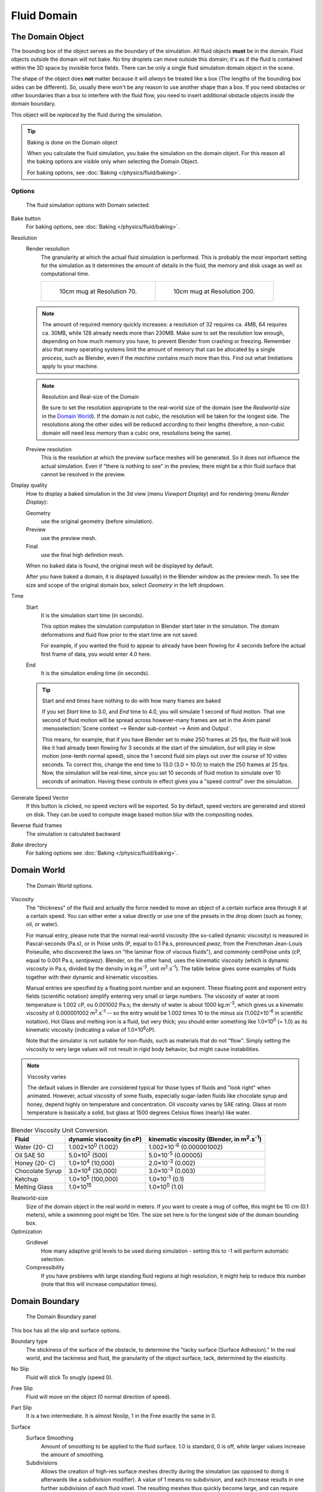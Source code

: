 ..    TODO/Review: {{review|text=todo: review the viscosity table commented text}} .

************
Fluid Domain
************

The Domain Object
=================

The bounding box of the object serves as the boundary of the simulation.
All fluid objects **must** be in the domain. Fluid objects outside the domain will not bake.
No tiny droplets can move outside this domain;
it's as if the fluid is contained within the 3D space by invisible force fields.
There can be only a single fluid simulation domain object in the scene.

The shape of the object does **not** matter because it will *always* be treated like a box
(The lengths of the bounding box sides can be different).
So, usually there won't be any reason to use another shape than a box.
If you need obstacles or other boundaries than a box to interfere with the fluid flow,
you need to insert additional obstacle objects *inside* the domain boundary.

This object will be *replaced* by the fluid during the simulation.


.. tip:: Baking is done on the Domain object

   When you calculate the fluid simulation, you bake the simulation on the domain object.
   For this reason all the baking options are visible only when selecting the Domain Object.

   For baking options, see :doc:`Baking </physics/fluid/baking>`.


Options
-------

.. figure:: /images/physics_fluid_types_domain.jpg

   The fluid simulation options with Domain selected.


Bake button
   For baking options, see :doc:`Baking </physics/fluid/baking>`.
Resolution
   Render resolution
      The granularity at which the actual fluid simulation is performed.
      This is probably the most important setting for the simulation as it
      determines the amount of details in the fluid, the memory and disk usage as well as computational time.


      .. list-table::

         * - .. figure:: /images/physics_fluid_types_domain_resolution_low.jpg
                :width: 270px

                10cm mug at Resolution 70.

           - .. figure:: /images/physics_fluid_types_domain_resolution_high.jpg
                :width: 270px

                10cm mug at Resolution 200.


   .. note:: 

      The amount of required memory quickly increases: a resolution of 32 requires ca. 4MB,
      64 requires ca. 30MB, while 128 already needs more than 230MB. Make sure to set the resolution low enough,
      depending on how much memory you have, to prevent Blender from crashing or freezing. Remember also that many
      operating systems limit the amount of memory that can be allocated by a single *process*, such as Blender,
      even if the *machine* contains much more than this. Find out what limitations apply to your machine.

   .. note:: Resolution and Real-size of the Domain

      Be sure to set the resolution appropriate to the real-world size of the domain (see the *Realworld-size* in the
      `Domain World`_).
      If the domain is not cubic, the resolution will be taken for the longest side.
      The resolutions along the other sides will be reduced according to their lengths
      (therefore, a non-cubic domain will need less memory than a cubic one, resolutions being the same).

   Preview resolution
      This is the resolution at which the preview surface meshes will be generated.
      So it does not influence the actual simulation.
      Even if "there is nothing to see" in the preview,
      there might be a thin fluid surface that cannot be resolved in the preview.

Display quality
   How to display a baked simulation in the 3d view (menu *Viewport Display*)
   and for rendering (menu *Render Display*):

   Geometry
     use the original geometry (before simulation).
   Preview
      use the preview mesh.
   Final
      use the final high definition mesh.

   When no baked data is found, the original mesh will be displayed by default.

   After you have baked a domain, it is displayed (usually) in the Blender window as the preview mesh.
   To see the size and scope of the original domain box, select *Geometry* in the left dropdown.

Time
   Start
      It is the simulation start time (in seconds).

      This option makes the simulation computation in Blender start later in the simulation.
      The domain deformations and fluid flow prior to the start time are not saved.

      For example, if you wanted the fluid to appear to already have been flowing
      for 4 seconds before the actual first frame of data, you would enter 4.0 here.
   End
      It is the simulation ending time (in seconds).

   .. tip:: Start and end times have nothing to do with how many frames are baked

      If you set *Start* time to 3.0, and *End* time to 4.0, you will simulate 1 second of fluid motion.
      That one second of fluid motion will be spread across however-many frames are set in the *Anim* panel
      :menuselection:`Scene context --> Render sub-context --> Anim and Output`.

      This means, for example, that if you have Blender set to make 250 frames at 25 fps, the fluid
      will look like it had already been flowing for 3 seconds at the start of the simulation,
      *but* will play in slow motion (one-tenth normal speed),
      since the 1 second fluid sim plays out over the course of 10 video seconds. To correct this,
      change the end time to 13.0 (3.0 + 10.0) to match the 250 frames at 25 fps. Now,
      the simulation will be real-time,
      since you set 10 seconds of fluid motion to simulate over 10 seconds of animation.
      Having these controls in effect gives you a "speed control" over the simulation.

Generate Speed Vector
   If this button is clicked, no speed vectors will be exported.
   So by default, speed vectors are generated and stored on disk.
   They can be used to compute image based motion blur with the compositing nodes.
Reverse fluid frames
   The simulation is calculated backward
*Bake* directory
   For baking options see :doc:`Baking </physics/fluid/baking>`.


Domain World
============

.. figure:: /images/physics_fluid_types_domain_world.jpg

   The Domain World options.


Viscosity
   The "thickness" of the fluid and actually the force needed to move an object of a certain surface area through it
   at a certain speed. You can either enter a value directly or use one of the presets in the drop down (such as
   honey, oil, or water).

   For manual entry, please note that the normal real-world viscosity (the so-called dynamic viscosity)
   is measured in Pascal-seconds (Pa.s), or in Poise units (P, equal to 0.1 Pa.s, pronounced *pwaz*,
   from the Frenchman Jean-Louis Poiseuille, who discovered the laws on "the laminar flow of viscous fluids"),
   and commonly centiPoise units (cP, equal to 0.001 Pa.s, *sentipwaz*).
   Blender, on the other hand, uses the kinematic viscosity
   (which is dynamic viscosity in Pa.s, divided by the density in kg.m\ :sup:`-3`\, unit m\ :sup:`2`\.s\ :sup:`-1`\).
   The table below gives some examples of fluids together with their dynamic and kinematic viscosities.

   Manual entries are specified by a floating point number and an exponent.
   These floating point and exponent entry fields (scientific notation)
   simplify entering very small or large numbers. The viscosity of water at room temperature is 1.002 cP,
   ou 0.001002 Pa.s; the density of water is about 1000 kg.m\ :sup:`-3`\, which gives us a kinematic viscosity of
   0.000001002 m\ :sup:`2`\.s\ :sup:`-1` -- so the entry would be 1.002 times 10 to the minus six
   (1.002×10\ :sup:`-6` in scientific notation). Hot Glass and melting iron is a fluid, but very thick;
   you should enter something like 1.0×10\ :sup:`0` (= 1.0) as its kinematic viscosity
   (indicating a value of 1.0×10\ :sup:`6`\ cP).

   Note that the simulator is not suitable for non-fluids, such as materials that do not "flow".
   Simply setting the viscosity to very large values will not result in rigid body behavior,
   but might cause instabilities.


.. note:: Viscosity varies

   The default values in Blender are considered typical for those types of fluids and "look right" when animated.
   However, actual viscosity of some fluids,
   especially sugar-laden fluids like chocolate syrup and honey, depend highly on temperature and concentration.
   Oil viscosity varies by SAE rating.
   Glass at room temperature is basically a solid, but glass at 1500 degrees Celsius flows (nearly) like water.

..
   There's still some things that aren't correct in this table, I think.
   Let me put as clear as I can:
   *The dynamic viscosity international unit is the Pascal-seconds (Pa.s).
   There are also Poise (P = 0.1 Pa.s), and centiPoise (cP = 0.001 Pa.s).
   *The kinematic viscosity international unit is in m^2.s^-1.
   *The density international unit is in kg.m^-3.
   Which implies that a Pascal corresponds to 1 kg.m^-1.s^-2,
   or else you cannot divide Pa.s by kg.m^-3 to obtain m^2.s^-1 !
..
   So if I take the kinematics values given bellow,
   and try to get the corresponding dynamic values, I have:
   *water: density: about 1000 (kg.m^-3); kinematic viscosity: 1×10^-6 (m^2.s^-1)
   --> dynamic viscosity is 1000 × 1×10^-6 = 1×10^-3 Pa.s, hence 1 cP.
   --> COHERENT
   *Oil:   density: more or less like water, so about 1000; Kinematic viscosity: 5×10^-5
   --> dynamic viscosity is 1000 × 5×10^-5 = 1×10^-2 Pa.s, hence 50 cP, and not 500 cP
   --> NOT COHERENT, unless Oil SAE 50 is ten times heavier than water!
   *Honey: density: about 1250 (kg.m^-3); kinematic viscosity: 2×10^-3
   --> dynamic viscosity is 1250 × 2×10^-3 = 2.5 Pa.s, hence 2500 cP, and not 1×10^4 cP
   --> NOT COHERENT, unless honey is five times heavier than water!
   *And so on, chocolate syrup density should be of 1×10^4 kg.m^-3 (ten times water density),
   ketchup density should be of 1×10^3 kg.m^-3 (same as water density, coherent I think),
   melting glass density should be of 1×10^12 kg.m^-3 (a thousand million times water density,
   it's more like black hole!)
..
   So, either the values in the tables are wrong (one way or the other),
   or the law to pass from dynamic viscosity to kinematic viscosity is just a "trick",
   an approximation, only working with fluids around water viscosity...
..
   Don't know, I'm not a physicist, but there definitively something wrong here,
   so if someone who knows better about this matter could check and correct it, it would be nice!
   --Mont29, 2009/08


.. list-table::
   Blender Viscosity Unit Conversion.
   :header-rows: 1

   * - Fluid
     - dynamic viscosity (in cP)
     - kinematic viscosity (Blender, in m\ :sup:`2`\.s\ :sup:`-1`\)
   * - Water (20- C)
     - 1.002×10\ :sup:`0` (1.002)
     - 1.002×10\ :sup:`-6` (0.000001002)
   * - Oil SAE 50
     - 5.0×10\ :sup:`2` (500)
     - 5.0×10\ :sup:`-5` (0.00005)
   * - Honey (20- C)
     - 1.0×10\ :sup:`4` (10,000)
     - 2.0×10\ :sup:`-3` (0.002)
   * - Chocolate Syrup
     - 3.0×10\ :sup:`4` (30,000)
     - 3.0×10\ :sup:`-3` (0.003)
   * - Ketchup
     - 1.0×10\ :sup:`5` (100,000)
     - 1.0×10\ :sup:`-1` (0.1)
   * - Melting Glass
     - 1.0×10\ :sup:`15`
     - 1.0×10\ :sup:`0` (1.0)


Realworld-size
   Size of the domain object in the real world in meters.
   If you want to create a mug of coffee, this might be 10 cm (0.1 meters), while a swimming pool might be 10m.
   The size set here is for the longest side of the domain bounding box.

Optimization
   Gridlevel
      How many adaptive grid levels to be used during simulation -
      setting this to -1 will perform automatic selection.

   Compressibility
      If you have problems with large standing fluid regions at high resolution,
      it might help to reduce this number (note that this will increase computation times).


Domain Boundary
===============

.. figure:: /images/fluids_domain_boundary.jpg
   :width: 300px

   The Domain Boundary panel

This box has all the slip and surface options.

Boundary type
   The stickiness of the surface of the obstacle,
   to determine the "tacky surface (Surface Adhesion)."
   In the real world, and the tackiness and fluid,
   the granularity of the object surface, tack, determined by the elasticity.
No Slip
   Fluid will stick To snugly (speed 0).
Free Slip
   Fluid will move on the object (0 normal direction of speed).
Part Slip
   It is a two intermediate. It is almost Noslip, 1 in the Free exactly the same in 0.

Surface
   Surface Smoothing
      Amount of smoothing to be applied to the fluid surface.
      1.0 is standard, 0 is off, while larger values increase the amount of smoothing.

   Subdivisions
      Allows the creation of high-res surface meshes directly during the simulation
      (as opposed to doing it afterwards like a subdivision modifier).
      A value of 1 means no subdivision, and each increase results in one further subdivision of each fluid voxel.
      The resulting meshes thus quickly become large, and can require large amounts of disk space.
      Be careful in combination with large smoothing values -
      this can lead to long computation times due to the surface mesh generation.

   Hide fluid surface


Domain Particles
================

.. figure:: /images/physics_fluid_domain_particles.png

   The Domain Particles Panel.


Here you can add particles to the fluid simulated, to enhance the visual effect.

Tracer Particles
   Number of tracer particles to be put into the fluid at the beginning of the simulation.
   To display them create another object with the *Particle* fluid type,
   explained below, that uses the same bake directory as the domain.

Generate Particles
   Controls the amount of fluid particles to create (0=off, 1=normal, >1=more).
   To use it, you have to have a surface subdivision value of at least 2.


.. figure:: /images/physics_fluid_types_domain_particals.jpg
   :width: 600px

   An example of the effect of particles can be seen here - the image to the left was simulated without,
   and the right one with particles and subdivision enabled.
